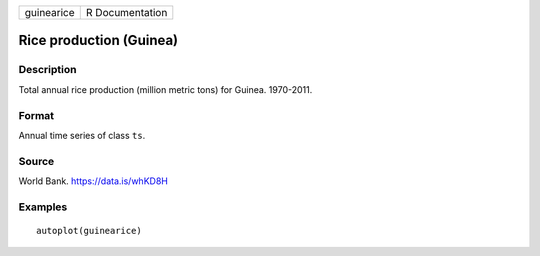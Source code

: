 +------------+-----------------+
| guinearice | R Documentation |
+------------+-----------------+

Rice production (Guinea)
------------------------

Description
~~~~~~~~~~~

Total annual rice production (million metric tons) for Guinea.
1970-2011.

Format
~~~~~~

Annual time series of class ``ts``.

Source
~~~~~~

World Bank. https://data.is/whKD8H

Examples
~~~~~~~~

::


   autoplot(guinearice)

